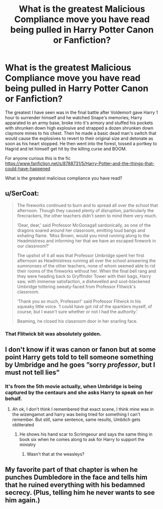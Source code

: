 #+TITLE: What is the greatest Malicious Compliance move you have read being pulled in Harry Potter Canon or Fanfiction?

* What is the greatest Malicious Compliance move you have read being pulled in Harry Potter Canon or Fanfiction?
:PROPERTIES:
:Author: HHrPie
:Score: 13
:DateUnix: 1584792392.0
:DateShort: 2020-Mar-21
:FlairText: Discussion
:END:
The greatest I have seen was in the final battle after Voldemort gave Harry 1 hour to surrender himself and he watched Snape's memories; Harry apparated to an army base, broke into it's armory and stuffed his pockets with shrunken down high explosive and strapped a dozen shrunken down claymore mines to his chest. Then he made a basic dead man's switch that would cause the explosives to revert to their original size and detonate as soon as his heart stopped. He then went into the forest, tossed a portkey to Hagrid and let himself get hit by the killing curse and BOOM.

For anyone curious this is the fic [[https://www.fanfiction.net/s/8788731/5/Harry-Potter-and-the-things-that-could-have-happened]]

What is the greatest malicious compliance you have read?


** u/SerCoat:
#+begin_quote
  The fireworks continued to burn and to spread all over the school that afternoon. Though they caused plenty of disruption, particularly the firecrackers, the other teachers didn't seem to mind them very much.

  ‘Dear, dear,' said Professor McGonagall sardonically, as one of the dragons soared around her classroom, emitting loud bangs and exhaling flame. ‘Miss Brown, would you mind running along to the Headmistress and informing her that we have an escaped firework in our classroom?'

  The upshot of it all was that Professor Umbridge spent her first afternoon as Headmistress running all over the school answering the summonses of the other teachers, none of whom seemed able to rid their rooms of the fireworks without her. When the final bell rang and they were heading back to Gryffindor Tower with their bags, Harry saw, with immense satisfaction, a dishevelled and soot-blackened Umbridge tottering sweaty-faced from Professor Flitwick's classroom.

  ‘Thank you so much, Professor!' said Professor Flitwick in his squeaky little voice. ‘I could have got rid of the sparklers myself, of course, but I wasn't sure whether or not I had the authority.'

  Beaming, he closed his classroom door in her snarling face.
#+end_quote
:PROPERTIES:
:Author: SerCoat
:Score: 24
:DateUnix: 1584797697.0
:DateShort: 2020-Mar-21
:END:

*** That Flitwick bit was absolutely golden.
:PROPERTIES:
:Author: HHrPie
:Score: 8
:DateUnix: 1584797838.0
:DateShort: 2020-Mar-21
:END:


** I don't know if it was canon or fanon but at some point Harry gets told to tell someone something by Umbridge and he goes ”sorry /professor/, but I must not tell lies”
:PROPERTIES:
:Author: Erkkifloof
:Score: 9
:DateUnix: 1584799543.0
:DateShort: 2020-Mar-21
:END:

*** It's from the 5th movie actually, when Umbridge is being captured by the centaurs and she asks Harry to speak on her behalf.
:PROPERTIES:
:Author: rohan62442
:Score: 8
:DateUnix: 1584810107.0
:DateShort: 2020-Mar-21
:END:

**** Ah ok, I don't think I remembered that exact scene, I think mine was in the wizengamot and harry was being tried for something I can't remember. But still, same sentence, same results, Umbitch gets obliterated
:PROPERTIES:
:Author: Erkkifloof
:Score: 2
:DateUnix: 1584811277.0
:DateShort: 2020-Mar-21
:END:

***** He shows his hand scar to Scrimgeour and says the same thing in book six when he comes along to ask for Harry to support the ministry
:PROPERTIES:
:Author: TheCuddlyCanons
:Score: 4
:DateUnix: 1584813090.0
:DateShort: 2020-Mar-21
:END:

****** Wasn't that at the weasleys?
:PROPERTIES:
:Author: Erkkifloof
:Score: 1
:DateUnix: 1584869552.0
:DateShort: 2020-Mar-22
:END:


** My favorite part of that chapter is when he punches Dumbledore in the face and tells him that he ruined everything with his bedamned secrecy. (Plus, telling him he never wants to see him again.)
:PROPERTIES:
:Author: JennaSayquah
:Score: 1
:DateUnix: 1590978218.0
:DateShort: 2020-Jun-01
:END:

